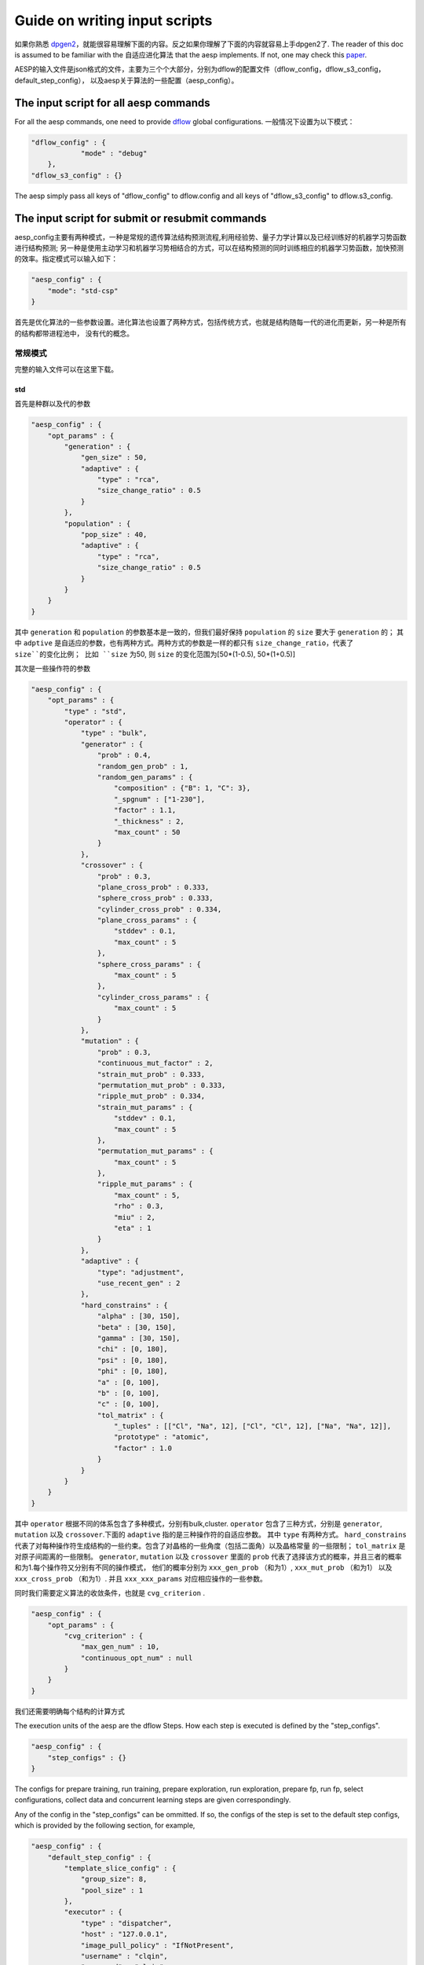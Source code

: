 .. _input_script:

Guide on writing input scripts
==============================

如果你熟悉 `dpgen2 <https://docs.deepmodeling.com/projects/dpgen2>`_，就能很容易理解下面的内容。反之如果你理解了下面的内容就容易上手dpgen2了.
The reader of this doc is assumed to be familiar with the 自适应进化算法 that the aesp implements. 
If not, one may check this `paper <https://docs.deepmodeling.com/projects/dpgen2>`_.


AESP的输入文件是json格式的文件，主要为三个个大部分，分别为dflow的配置文件（dflow_config，dflow_s3_config，default_step_config），
以及aesp关于算法的一些配置（aesp_config）。

The input script for all aesp commands
--------------------------------------

For all the aesp commands, one need to provide `dflow <https://github.com/deepmodeling/dflow>`_ global configurations. 
一般情况下设置为以下模式：


.. code:: json

    "dflow_config" : {
		"mode" : "debug"
	},
    "dflow_s3_config" : {}

The aesp simply pass all keys of "dflow_config" to dflow.config and all keys of "dflow_s3_config" to dflow.s3_config.

The input script for submit or resubmit commands
------------------------------------------------

aesp_config主要有两种模式，一种是常规的遗传算法结构预测流程,利用经验势、量子力学计算以及已经训练好的机器学习势函数进行结构预测;
另一种是使用主动学习和机器学习势相结合的方式，可以在结构预测的同时训练相应的机器学习势函数，加快预测的效率。指定模式可以输入如下：

.. code:: json

    "aesp_config" : {
        "mode": "std-csp"
    }

首先是优化算法的一些参数设置。进化算法也设置了两种方式，包括传统方式，也就是结构随每一代的进化而更新，另一种是所有的结构都带进程池中，
没有代的概念。

常规模式
^^^^^^^

完整的输入文件可以在这里下载。

std
>>>

首先是种群以及代的参数

.. code:: json

    "aesp_config" : {
        "opt_params" : {
            "generation" : {
                "gen_size" : 50,
                "adaptive" : {
                    "type" : "rca",
                    "size_change_ratio" : 0.5
                }
            },
            "population" : {
                "pop_size" : 40,
                "adaptive" : {
                    "type" : "rca",
                    "size_change_ratio" : 0.5
                }	
            }
        }  
    }

其中 ``generation`` 和 ``population`` 的参数基本是一致的，但我们最好保持 ``population`` 的 ``size`` 要大于 ``generation`` 的；
其中 ``adptive`` 是自适应的参数，也有两种方式。两种方式的参数是一样的都只有 ``size_change_ratio``，代表了 ``size``的变化比例；
比如 ``size`` 为50, 则 ``size`` 的变化范围为[50*(1-0.5), 50*(1+0.5)]


其次是一些操作符的参数

.. code:: json

    "aesp_config" : {
        "opt_params" : {
            "type" : "std",
            "operator" : {
                "type" : "bulk",
                "generator" : {
                    "prob" : 0.4,
                    "random_gen_prob" : 1,
                    "random_gen_params" : {
                        "composition" : {"B": 1, "C": 3},
                        "_spgnum" : ["1-230"],
                        "factor" : 1.1,
                        "_thickness" : 2,
                        "max_count" : 50
                    }
                },
                "crossover" : {
                    "prob" : 0.3,
                    "plane_cross_prob" : 0.333,
                    "sphere_cross_prob" : 0.333,
                    "cylinder_cross_prob" : 0.334,
                    "plane_cross_params" : {
                        "stddev" : 0.1,
                        "max_count" : 5
                    },
                    "sphere_cross_params" : {
                        "max_count" : 5
                    },
                    "cylinder_cross_params" : {
                        "max_count" : 5
                    }
                },
                "mutation" : {
                    "prob" : 0.3,
                    "continuous_mut_factor" : 2, 
                    "strain_mut_prob" : 0.333,
                    "permutation_mut_prob" : 0.333,
                    "ripple_mut_prob" : 0.334,
                    "strain_mut_params" : {
                        "stddev" : 0.1,
                        "max_count" : 5
                    },
                    "permutation_mut_params" : {
                        "max_count" : 5
                    },
                    "ripple_mut_params" : {
                        "max_count" : 5,
                        "rho" : 0.3,
                        "miu" : 2,
                        "eta" : 1
                    }
                },
                "adaptive" : {
                    "type": "adjustment",
                    "use_recent_gen" : 2
                },
                "hard_constrains" : {
                    "alpha" : [30, 150],
                    "beta" : [30, 150],
                    "gamma" : [30, 150],
                    "chi" : [0, 180],
                    "psi" : [0, 180],
                    "phi" : [0, 180],
                    "a" : [0, 100],
                    "b" : [0, 100],
                    "c" : [0, 100],
                    "tol_matrix" : {
                        "_tuples" : [["Cl", "Na", 12], ["Cl", "Cl", 12], ["Na", "Na", 12]],
                        "prototype" : "atomic", 
                        "factor" : 1.0
                    }
                }
            }
        }
    }

其中 ``operator`` 根据不同的体系包含了多种模式，分别有bulk,cluster. ``operator`` 包含了三种方式，分别是 
``generator``, ``mutation`` 以及 ``crossover``.下面的 ``adaptive`` 指的是三种操作符的自适应参数。
其中 ``type`` 有两种方式。 ``hard_constrains`` 代表了对每种操作符生成结构的一些约束。包含了对晶格的一些角度（包括二面角）以及晶格常量
的一些限制； ``tol_matrix`` 是对原子间距离的一些限制。 ``generator``, ``mutation`` 以及 ``crossover`` 里面的 ``prob`` 代表了选择该方式的概率，并且三者的概率和为1.每个操作符又分别有不同的操作模式，
他们的概率分别为 ``xxx_gen_prob`` （和为1）, ``xxx_mut_prob`` （和为1） 以及 ``xxx_cross_prob`` （和为1）. 并且 ``xxx_xxx_params`` 
对应相应操作的一些参数。

同时我们需要定义算法的收敛条件，也就是 ``cvg_criterion`` .

.. code:: json
    
    "aesp_config" : {
        "opt_params" : {
            "cvg_criterion" : {
                "max_gen_num" : 10,
                "continuous_opt_num" : null
            }
        }
    }

我们还需要明确每个结构的计算方式

.. code:: json
    "aesp_config" : {
        "calc_stages" : [
            {
                "type" : "vasp",
                "task_max" : 1,
                "pstress" : 0.0,
                "inputs_config" : {
                    "incar" : "../1_INCAR",
                    "kspacing": 0.4,
                    "kgamma": false,
                    "pp_files": {"B": "../../POTCAR_B", "C": "../../POTCAR_C"}
                },
                "run_config" : {
                    "command" : "mpirun -np 2 vasp_std",
                    "_command" : "source /opt/intel/oneapi/setvars.sh;mpirun -np 8 vasp_std"
                }
            },
            {
                "type" : "vasp",
                "task_max" : 1,
                "pstress" : 0.0,
                "inputs_config" : {
                    "incar" : "../2_INCAR",
                    "kspacing": 0.25,
                    "kgamma": false,
                    "pp_files": {"B": "../../POTCAR_B", "C": "../../POTCAR_C"}
                },
                "run_config" : {
                    "command" : "mpirun -np 2 vasp_std",
                    "_command" : "source /opt/intel/oneapi/setvars.sh;mpirun -np 8 vasp_std"
                }
            }
        ]
    }
   




The execution units of the aesp are the dflow Steps. How each step is executed is defined by the "step_configs".

.. code:: json

    "aesp_config" : {
        "step_configs" : {}
    }

The configs for prepare training, run training, prepare exploration, run exploration, prepare fp, 
run fp, select configurations, collect data and concurrent learning steps are given correspondingly.

Any of the config in the "step_configs" can be ommitted. If so, the configs of the step is set to the 
default step configs, which is provided by the following section, for example,

.. code:: json

    "aesp_config" : {
        "default_step_config" : {
            "template_slice_config" : {
                "group_size": 8,
                "pool_size" : 1
            },
            "executor" : {
                "type" : "dispatcher",
                "host" : "127.0.0.1",
                "image_pull_policy" : "IfNotPresent",
                "username" : "clqin",
                "password" : "clqin",
                "machine_dict" : {
                    "batch_type" : "Shell",
                    "context_type" : "local",
                    "local_root" : "./",
                    "remote_root" : "/home/zhao/work"
                },
                "resources_dict" : {
                    "cpu_per_node" : 8,
                    "gpu_per_node" : 1,
                    "group_size" : 1
                }
            }
        }
    }

The way of writing the "default_step_config" is the same as any step config in the "step_configs".

pool
>>>>

.. note::

    还在开发中

主动学习
^^^^^^^

.. note::

    还在测试中

